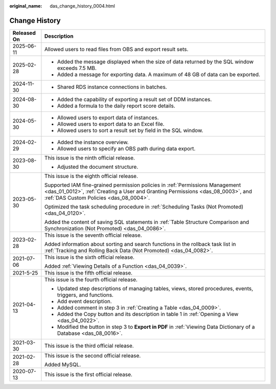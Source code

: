:original_name: das_change_history_0004.html

.. _das_change_history_0004:

Change History
==============

+-----------------------------------+-------------------------------------------------------------------------------------------------------------------------------------------------------------------------------------------------------------+
| Released On                       | Description                                                                                                                                                                                                 |
+===================================+=============================================================================================================================================================================================================+
| 2025-06-11                        | Allowed users to read files from OBS and export result sets.                                                                                                                                                |
+-----------------------------------+-------------------------------------------------------------------------------------------------------------------------------------------------------------------------------------------------------------+
| 2025-02-28                        | -  Added the message displayed when the size of data returned by the SQL window exceeds 7.5 MB.                                                                                                             |
|                                   | -  Added a message for exporting data. A maximum of 48 GB of data can be exported.                                                                                                                          |
+-----------------------------------+-------------------------------------------------------------------------------------------------------------------------------------------------------------------------------------------------------------+
| 2024-11-30                        | -  Shared RDS instance connections in batches.                                                                                                                                                              |
+-----------------------------------+-------------------------------------------------------------------------------------------------------------------------------------------------------------------------------------------------------------+
| 2024-08-30                        | -  Added the capability of exporting a result set of DDM instances.                                                                                                                                         |
|                                   | -  Added a formula to the daily report score details.                                                                                                                                                       |
+-----------------------------------+-------------------------------------------------------------------------------------------------------------------------------------------------------------------------------------------------------------+
| 2024-05-30                        | -  Allowed users to export data of instances.                                                                                                                                                               |
|                                   | -  Allowed users to export data to an Excel file.                                                                                                                                                           |
|                                   | -  Allowed users to sort a result set by field in the SQL window.                                                                                                                                           |
+-----------------------------------+-------------------------------------------------------------------------------------------------------------------------------------------------------------------------------------------------------------+
| 2024-02-29                        | -  Added the instance overview.                                                                                                                                                                             |
|                                   | -  Allowed users to specify an OBS path during data export.                                                                                                                                                 |
+-----------------------------------+-------------------------------------------------------------------------------------------------------------------------------------------------------------------------------------------------------------+
| 2023-08-30                        | This issue is the ninth official release.                                                                                                                                                                   |
|                                   |                                                                                                                                                                                                             |
|                                   | -  Adjusted the document structure.                                                                                                                                                                         |
+-----------------------------------+-------------------------------------------------------------------------------------------------------------------------------------------------------------------------------------------------------------+
| 2023-05-30                        | This issue is the eighth official release.                                                                                                                                                                  |
|                                   |                                                                                                                                                                                                             |
|                                   | Supported IAM fine-grained permission policies in :ref:`Permissions Management <das_01_0012>`, :ref:`Creating a User and Granting Permissions <das_08_0003>`, and :ref:`DAS Custom Policies <das_08_0004>`. |
|                                   |                                                                                                                                                                                                             |
|                                   | Optimized the task scheduling procedure in :ref:`Scheduling Tasks (Not Promoted) <das_04_0120>`.                                                                                                            |
|                                   |                                                                                                                                                                                                             |
|                                   | Added the content of saving SQL statements in :ref:`Table Structure Comparison and Synchronization (Not Promoted) <das_04_0086>`.                                                                           |
+-----------------------------------+-------------------------------------------------------------------------------------------------------------------------------------------------------------------------------------------------------------+
| 2023-02-28                        | This issue is the seventh official release.                                                                                                                                                                 |
|                                   |                                                                                                                                                                                                             |
|                                   | Added information about sorting and search functions in the rollback task list in :ref:`Tracking and Rolling Back Data (Not Promoted) <das_04_0082>`.                                                       |
+-----------------------------------+-------------------------------------------------------------------------------------------------------------------------------------------------------------------------------------------------------------+
| 2021-07-06                        | This issue is the sixth official release.                                                                                                                                                                   |
|                                   |                                                                                                                                                                                                             |
|                                   | Added :ref:`Viewing Details of a Function <das_04_0039>`.                                                                                                                                                   |
+-----------------------------------+-------------------------------------------------------------------------------------------------------------------------------------------------------------------------------------------------------------+
| 2021-5-25                         | This issue is the fifth official release.                                                                                                                                                                   |
+-----------------------------------+-------------------------------------------------------------------------------------------------------------------------------------------------------------------------------------------------------------+
| 2021-04-13                        | This issue is the fourth official release.                                                                                                                                                                  |
|                                   |                                                                                                                                                                                                             |
|                                   | -  Updated step descriptions of managing tables, views, stored procedures, events, triggers, and functions.                                                                                                 |
|                                   | -  Add event description.                                                                                                                                                                                   |
|                                   | -  Added comment in step 3 in :ref:`Creating a Table <das_04_0009>`.                                                                                                                                        |
|                                   | -  Added the Copy button and its description in table 1 in :ref:`Opening a View <das_04_0022>`.                                                                                                             |
|                                   | -  Modified the button in step 3 to **Export in PDF** in :ref:`Viewing Data Dictionary of a Database <das_08_0016>`.                                                                                        |
+-----------------------------------+-------------------------------------------------------------------------------------------------------------------------------------------------------------------------------------------------------------+
| 2021-03-30                        | This issue is the third official release.                                                                                                                                                                   |
+-----------------------------------+-------------------------------------------------------------------------------------------------------------------------------------------------------------------------------------------------------------+
| 2021-02-28                        | This issue is the second official release.                                                                                                                                                                  |
|                                   |                                                                                                                                                                                                             |
|                                   | Added MySQL.                                                                                                                                                                                                |
+-----------------------------------+-------------------------------------------------------------------------------------------------------------------------------------------------------------------------------------------------------------+
| 2020-07-13                        | This issue is the first official release.                                                                                                                                                                   |
+-----------------------------------+-------------------------------------------------------------------------------------------------------------------------------------------------------------------------------------------------------------+
